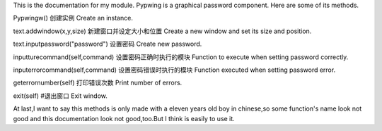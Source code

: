 This is the documentation for my module. Pypwing is a graphical password component. Here are some of its methods.

Pypwingw()
创建实例 Create an instance.

text.addwindow(x,y,size) 
新建窗口并设定大小和位置 Create a new window and set its size and position.

text.inputpassword("password") 
设置密码 Create new password.

inputturecommand(self,command)
设置密码正确时执行的模块 Function to execute when setting password correctly.

inputerrorcommand(self,command)
设置密码错误时执行的模块 Function executed when setting password error.

geterrornumber(self)
打印错误次数 Print number of errors.

exit(self)
#退出窗口 Exit window.

At last,I want to say this methods is only made with a eleven years old boy in chinese,so some function's name look not good and this documentation look not good,too.But I think is easily to use it.


